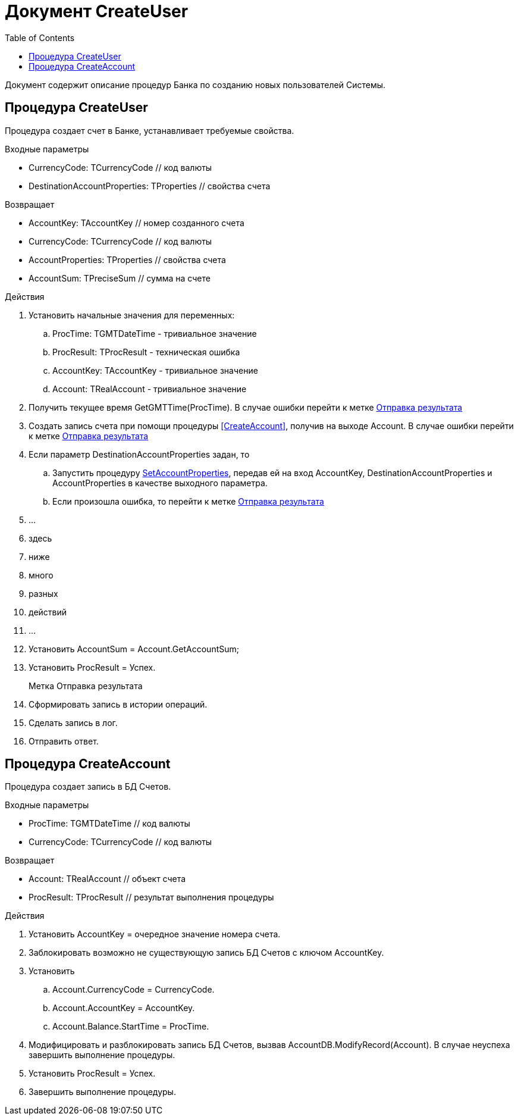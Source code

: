 = Документ CreateUser
:toc:

Документ содержит описание процедур Банка по созданию новых пользователей Системы.

== Процедура CreateUser
[[CreateUser]]

Процедура создает счет в Банке, устанавливает требуемые свойства.

.Входные параметры
    - CurrencyCode: TCurrencyCode // код валюты
    - DestinationAccountProperties: TProperties // свойства счета

.Возвращает
- AccountKey: TAccountKey // номер созданного счета
- CurrencyCode: TCurrencyCode // код валюты
- AccountProperties: TProperties // свойства счета
- AccountSum: TPreciseSum // сумма на счете

.Действия

. Установить начальные значения для переменных: +
.. ProcTime: TGMTDateTime - тривиальное значение +
.. ProcResult: TProcResult - техническая ошибка +
.. AccountKey: TAccountKey - тривиальное значение +
.. Account: TRealAccount - тривиальное значение

. Получить текущее время GetGMTTime(ProcTime).
В случае ошибки перейти к метке <<Отправка_результата>>

. Создать запись счета при помощи процедуры <<CreateAccount>>, получив на выходе Account.
В случае ошибки перейти к метке <<Отправка_результата>>

. Если параметр DestinationAccountProperties задан, то
.. Запустить процедуру <<SetAccountProperties#SetAccountProperties, SetAccountProperties>>,
передав ей на вход AccountKey, DestinationAccountProperties
и AccountProperties в качестве выходного параметра.
.. Если произошла ошибка, то перейти к метке <<Отправка_результата>>

. ...
. здесь
. ниже
. много
. разных
. действий
. ...

. Установить AccountSum = Account.GetAccountSum;
. Установить ProcResult = Успех.
+

[reftext="Отправка результата"]
[[Отправка_результата]]
Метка Отправка результата::

. Сформировать запись в истории операций.
. Сделать запись в лог.
. Отправить ответ.



== Процедура CreateAccount
[[CreateAccount]]

Процедура создает запись в БД Счетов.

.Входные параметры
- ProcTime: TGMTDateTime // код валюты
- CurrencyCode: TCurrencyCode // код валюты

.Возвращает
- Account: TRealAccount // объект счета
- ProcResult: TProcResult // результат выполнения процедуры

.Действия

. Установить AccountKey = очередное значение номера счета.
. Заблокировать возможно не существующую запись БД Счетов с ключом AccountKey.
. Установить
.. Account.CurrencyCode = CurrencyCode.
.. Account.AccountKey = AccountKey.
.. Account.Balance.StartTime = ProcTime.
. Модифицировать и разблокировать запись БД Счетов, вызвав AccountDB.ModifyRecord(Account).
    В случае неуспеха завершить выполнение процедуры.
. Установить ProcResult = Успех.
. Завершить выполнение процедуры.